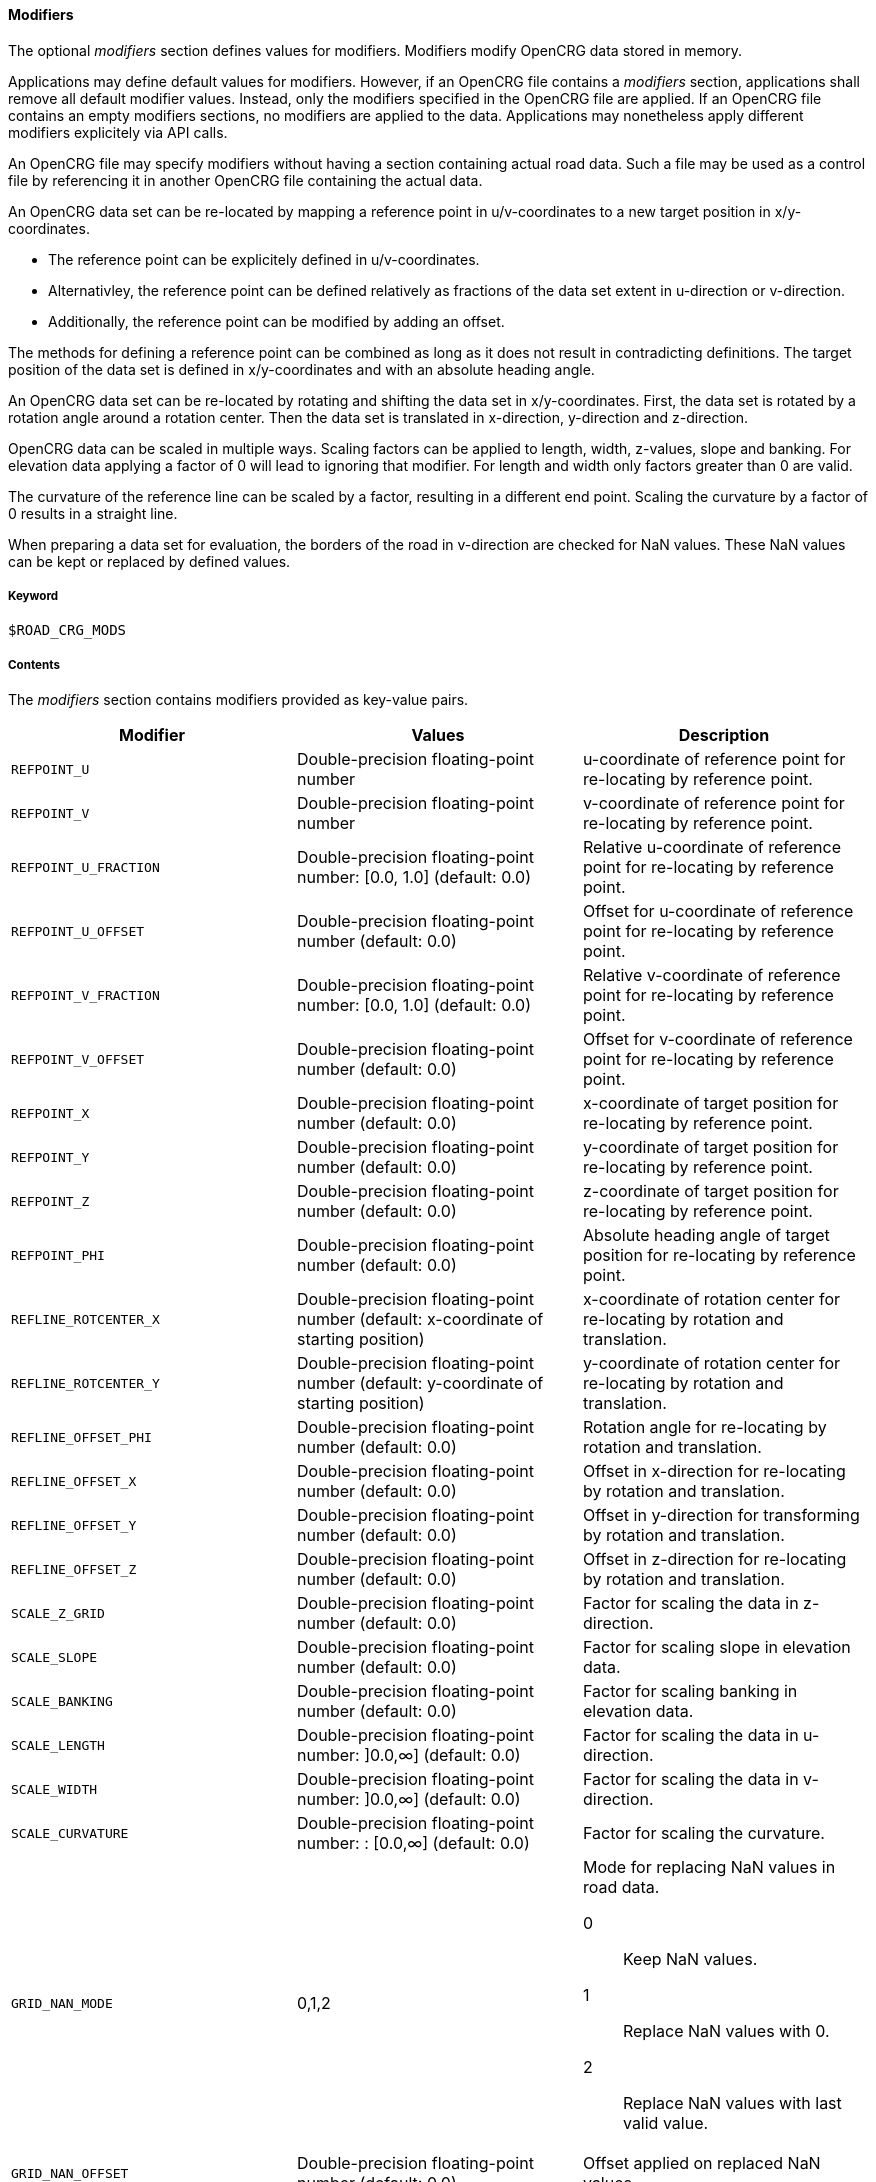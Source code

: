 ==== Modifiers

The optional _modifiers_ section defines values for modifiers. Modifiers modify OpenCRG data stored in memory.

Applications may define default values for modifiers. However, if an OpenCRG file contains a _modifiers_ section, applications shall remove all default modifier values. Instead, only the modifiers specified in the OpenCRG file are applied. If an OpenCRG file contains an empty modifiers sections, no modifiers are applied to the data. Applications may nonetheless apply different modifiers explicitely via API calls.

An OpenCRG file may specify modifiers without having a section containing actual road data. Such a file may be used as a control file by referencing it in another OpenCRG file containing the actual data.

An OpenCRG data set can be re-located by mapping a reference point in u/v-coordinates to a new target position in x/y-coordinates. 

* The reference point can be explicitely defined in u/v-coordinates.
* Alternativley, the reference point can be defined relatively as fractions of the data set extent in u-direction or v-direction.
* Additionally, the reference point can be modified by adding an offset.

The methods for defining a reference point can be combined as long as it does not result in contradicting definitions. The target position of the data set is defined in x/y-coordinates and with an absolute heading angle.

An OpenCRG data set can be re-located by rotating and shifting the data set in x/y-coordinates. First, the data set is rotated by a rotation angle around a rotation center. Then the data set is translated in x-direction, y-direction and z-direction.

OpenCRG data can be scaled in multiple ways. Scaling factors can be applied to length, width, z-values, slope and banking. For elevation data applying a factor of 0 will lead to ignoring that modifier. For length and width only factors greater than 0 are valid.
// TODO Do the slope/banking factors only scale explicitely stated slope/banking or calculated slope/banking as well?

The curvature of the reference line can be scaled by a factor, resulting in a different end point. Scaling the curvature by a factor of 0 results in a straight line.

When preparing a data set for evaluation, the borders of the road in v-direction are checked for NaN values. These NaN values can be kept or replaced by defined values.

//TODO what constitutes a border?

===== Keyword

----
$ROAD_CRG_MODS
----

===== Contents

The _modifiers_ section contains modifiers provided as key-value pairs.

|===
|Modifier |Values |Description

|`REFPOINT_U`
|Double-precision floating-point number
a| u-coordinate of reference point for re-locating by reference point.

|`REFPOINT_V`
|Double-precision floating-point number
a| v-coordinate of reference point for re-locating by reference point.

|`REFPOINT_U_FRACTION`
|Double-precision floating-point number: [0.0, 1.0] (default: 0.0)
a| Relative u-coordinate of reference point for re-locating by reference point.

|`REFPOINT_U_OFFSET`
|Double-precision floating-point number (default: 0.0)
a| Offset for u-coordinate of reference point for re-locating by reference point. 

|`REFPOINT_V_FRACTION`
|Double-precision floating-point number: [0.0, 1.0] (default: 0.0)
a| Relative v-coordinate of reference point for re-locating by reference point.

|`REFPOINT_V_OFFSET`
|Double-precision floating-point number (default: 0.0)
a| Offset for v-coordinate of reference point for re-locating by reference point. 

|`REFPOINT_X`
|Double-precision floating-point number (default: 0.0)
a| x-coordinate of target position for re-locating by reference point.

|`REFPOINT_Y`
|Double-precision floating-point number (default: 0.0)
a| y-coordinate of target position for re-locating by reference point.

|`REFPOINT_Z`
|Double-precision floating-point number (default: 0.0)
a| z-coordinate of target position for re-locating by reference point.

|`REFPOINT_PHI`
|Double-precision floating-point number (default: 0.0)
a| Absolute heading angle of target position for re-locating by reference point.

|`REFLINE_ROTCENTER_X`
|Double-precision floating-point number (default: x-coordinate of starting position)
a| x-coordinate of rotation center for re-locating by rotation and translation.

|`REFLINE_ROTCENTER_Y`
|Double-precision floating-point number (default: y-coordinate of starting position)
a| y-coordinate of rotation center for re-locating by rotation and translation.

|`REFLINE_OFFSET_PHI`
|Double-precision floating-point number (default: 0.0)
a| Rotation angle for re-locating by rotation and translation.

|`REFLINE_OFFSET_X`
|Double-precision floating-point number (default: 0.0)
a| Offset in x-direction for re-locating by rotation and translation.

|`REFLINE_OFFSET_Y`
|Double-precision floating-point number (default: 0.0)
a| Offset in y-direction for transforming by rotation and translation.

|`REFLINE_OFFSET_Z`
|Double-precision floating-point number (default: 0.0)
a| Offset in z-direction for re-locating by rotation and translation.

|`SCALE_Z_GRID`
|Double-precision floating-point number (default: 0.0)
a| Factor for scaling the data in z-direction.

|`SCALE_SLOPE`
|Double-precision floating-point number (default: 0.0)
a| Factor for scaling slope in elevation data.

|`SCALE_BANKING`
|Double-precision floating-point number (default: 0.0)
a| Factor for scaling banking in elevation data.

|`SCALE_LENGTH`
|Double-precision floating-point number: ]0.0,∞] (default: 0.0)
a| Factor for scaling the data in u-direction.

|`SCALE_WIDTH`
|Double-precision floating-point number: ]0.0,∞] (default: 0.0)
a| Factor for scaling the data in v-direction.

|`SCALE_CURVATURE`
|Double-precision floating-point number: : [0.0,∞] (default: 0.0)
a| Factor for scaling the curvature.

// TODO Research: Does this only affect NaN at border or all NaNs in road data?

|`GRID_NAN_MODE`
|0,1,2
a| Mode for replacing NaN values in road data.

0:: Keep NaN values.
1:: Replace NaN values with 0.
2:: Replace NaN values with last valid value.

|`GRID_NAN_OFFSET`
|Double-precision floating-point number (default: 0.0)
a| Offset applied on replaced NaN values.


|===

===== Rules

// TODO coordinate rules with working group

* An OpenCRG file may contain a _modifiers_ section.
* Modifiers in a _modifiers_ section shall be provided as key-value pairs using the syntax `MODIFIER = value`.
* A _modifiers section_ may be empty.
* If the data in an OpenCRG file is intended to be used with specific modifiers applied, these modifiers should be defined in the OpenCRG file.
* If an OpenCRG file contains a _modifiers_ section, an application shall ignore its own default modifier values and shall apply only the modifiers specified in the OpenCRG file.

===== Examples
// TODO design and add examples once more information on modifiers is provided